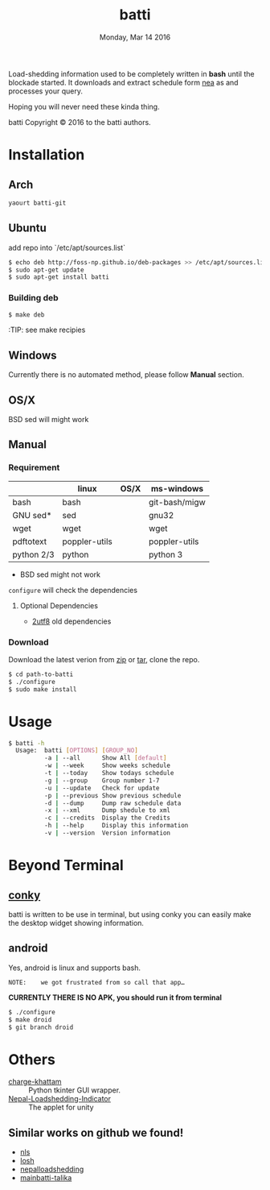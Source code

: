 #+TITLE: batti
#+DATE: Monday, Mar 14 2016
#+OPTIONS: num:t
#+STARTUP: showall

Load-shedding information used to be completely written in *bash*
until the blockade started. It downloads and extract schedule form [[http://www.nea.org.np/loadshedding.html][nea]]
as and processes your query.

Hoping you will never need these kinda thing.

[[https://raw.github.com/foss-np/batti/gh-pages/images/screenshot.png]]

[[Creative Commons Attribution 3.0 Unported License][file:http://i.creativecommons.org/l/by/3.0/88x31.png]]

batti Copyright © 2016 to the batti authors.

* Installation
** Arch
   #+BEGIN_SRC bash
     yaourt batti-git
   #+END_SRC

** Ubuntu
   add repo into `/etc/apt/sources.list`
   #+BEGIN_SRC bash
     $ echo deb http://foss-np.github.io/deb-packages >> /etc/apt/sources.list
     $ sudo apt-get update
     $ sudo apt-get install batti
   #+END_SRC

*** Building deb
    #+BEGIN_SRC bash
      $ make deb
    #+END_SRC

    :TIP:  see make recipies

** Windows
   Currently there is no automated method, please follow *Manual*
   section.
** OS/X

   BSD sed will might work

** Manual
*** Requirement
    |            | linux         | OS/X | ms-windows    |
    |------------+---------------+------+---------------|
    | bash       | bash          |      | git-bash/migw |
    | GNU sed*   | sed           |      | gnu32         |
    | wget       | wget          |      | wget          |
    | pdftotext  | poppler-utils |      | poppler-utils |
    | python 2/3 | python        |      | python 3      |

    * BSD sed might not work

    =configure= will check the dependencies

**** Optional Dependencies

     - [[https://github.com/foss-np/2utf8][2utf8]] old dependencies
*** Download
    Download the latest verion from [[https://github.com/foss-np/batti/archive/master.zip][zip]] or [[https://github.com/foss-np/batti/archive/master.tar.gz][tar]], clone the repo.

    #+begin_src bash
      $ cd path-to-batti
      $ ./configure
      $ sudo make install
    #+end_src

* Usage
  #+BEGIN_SRC bash
    $ batti -h
      Usage:  batti [OPTIONS] [GROUP_NO]
              -a | --all      Show All [default]
              -w | --week     Show weeks schedule
              -t | --today    Show todays schedule
              -g | --group    Group number 1-7
              -u | --update   Check for update
              -p | --previous Show previous schedule
              -d | --dump     Dump raw schedule data
              -x | --xml      Dump shedule to xml
              -c | --credits  Display the Credits
              -h | --help     Display this information
              -v | --version  Version information

    #+END_SRC

* Beyond Terminal
** [[http://conky.sourceforge.net/][conky]]
   batti is written to be use in terminal, but using conky you can
   easily make the desktop widget showing information.

** android
   Yes, android is linux and supports bash.

   : NOTE:    we got frustrated from so call that app…

   *CURRENTLY THERE IS NO APK, you should run it from terminal*

   #+BEGIN_SRC bash
     $ ./configure
     $ make droid
     $ git branch droid
   #+END_SRC

* Others
  - [[https://github.com/haude/charge-khattam][charge-khattam]] :: Python tkinter GUI wrapper.
  - [[https://github.com/samundra/Nep_Loadshedding_Py3][Nepal-Loadshedding-Indicator]] :: The applet for unity

** Similar works on github we found!
   - [[https://github.com/xtranophilist/nls][nls]]
   - [[https://github.com/hardfire/losh][losh]]
   - [[https://github.com/leosabbir/nepalloadshedding][nepalloadshedding]]
   - [[https://github.com/bibekdahal/mainbatti-talika][mainbatti-talika]]
